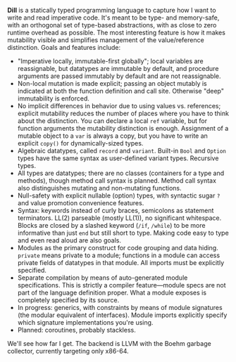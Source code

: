 *Dill* is a statically typed programming language to capture how
I want to write and read imperative code. It's meant to be
type- and memory-safe, with an orthogonal set of type-based
abstractions, with as close to zero runtime overhead as possible. The
most interesting feature is how it makes mutability visible and simplifies management of the value/reference distinction. 
Goals and features include:
- "Imperative locally, immutable-first globally"; local variables are reassignable, but datatypes are immutable by default, and procedure arguments are passed immutably by default and are not reassignable.
- Non-local mutation is made explicit; passing an object mutably is
  indicated at both the function definition and call site. Otherwise
  "deep" immutability is enforced.
- No implicit differences in behavior due to using values
  vs. references; explicit mutability reduces the number of places where
  you have to think about the distinction. You can declare a local ~ref~
  variable, but for function arguments the mutability distinction is
  enough.  Assignment of a mutable object to a ~var~ is always a copy,
  but you have to write an explicit ~copy()~ for dynamically-sized types.
- Algebraic datatypes, called ~record~ and ~variant~. Built-in ~Bool~ and ~Option~ types have the same syntax as user-defined variant types. Recursive types.
- All types are datatypes; there are no classes (containers for
  a type and methods), though method call syntax is planned. Method call syntax also distinguishes mutating and non-mutating functions.
- Null-safety with explicit nullable (option) types, with syntactic sugar ~?~ and value promotion convenience features.
- Syntax: keywords instead of curly braces, semicolons as statement terminators. LL(2) parseable (mostly LL(1)), no significant whitespace. Blocks are closed by a slashed keyword (~/if~, ~/while~) to be more informative than just ~end~ but still short to type. Making code easy to type and even read aloud are also goals.
- Modules as the primary construct for code grouping and data
  hiding. ~private~ means private to a module; functions in a
  module can access private fields of datatypes in that module. All
  imports must be explicitly specified.
- Separate compilation by means of auto-generated module
  specifications. This is strictly a compiler feature---module specs are not part of the language definition proper. What a module exposes is completely specified by its source.
- In progress: generics, with constraints by means of module signatures (the
  modular equivalent of interfaces). Module imports explicitly specify
  which signature implementations you're using.
- Planned: coroutines, probably stackless. 

We'll see how far I get. The backend is LLVM with the Boehm garbage
collector, currently targeting only x86-64.

#+BEGIN_COMMENT
- Planned: passing procedure references. We'll see if it makes sense to
  go with full first-class/anonymous functions. If so, we'll introduce a
  pure function syntax and only allow those to be
  first-class. Procedures will never be nested.
#+END_COMMENT

